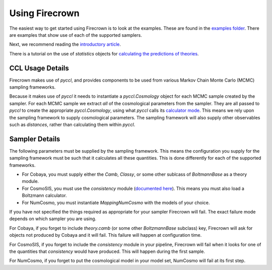 Using Firecrown
===============

.. role:: python(code)
   :language: python

The easiest way to get started using Firecrown is to look at the examples.
These are found in the `examples folder <https://github.com/LSSTDESC/firecrown/tree/master/examples>`_.
There are examples that show use of each of the supported samplers.

Next, we recommend reading the `introductory article <_static/intro_article.html>`_.

There is a tutorial on the use of *statistics* objects for `calculating the predictions of theories <_static/theoretical_predictions_tutorial.html>`_.


CCL Usage Details
-----------------

Firecrown makes use of `pyccl`, and provides components to be used from various Markov Chain Monte Carlo (MCMC) sampling frameworks.

Because it makes use of `pyccl` it needs to instantiate a `pyccl.Cosmology` object for each MCMC sample created by the sampler.
For each MCMC sample we extract *all* of the cosmological parameters from the sampler.
They are all passed to `pyccl` to create the appropriate `pyccl.Cosmology`, using what `pyccl` calls its `calculator mode <https://ccl.readthedocs.io/en/latest/source/notation_and_other_cosmological_conventions.html#the-calculator-mode>`_.
This means we rely upon the sampling framework to supply cosmological parameters.
The sampling framework will also supply other observables such as *distances*, rather than calculating them within `pyccl`.

Sampler Details
---------------

The following parameters must be supplied by the sampling framework.
This means the configuration you supply for the sampling framework must be such that it calculates all these quantities.
This is done differently for each of the supported frameworks.

* For Cobaya, you must supply either the `Camb`, `Classy`, or some other sublcass of `BoltmannBase` as a theory module.
* For CosmoSIS, you must use the `consistency` module (`documented here <https://cosmosis.readthedocs.io/en/latest/reference/standard_library/consistency.html>`_). This means you must also load a Boltzmann calculator.
* For NumCosmo, you must instantiate `MappingNumCosmo` with the models of your choice.

If you have not specified the things required as appropriate for your sampler Firecrown will fail.
The exact failure mode depends on which sampler you are using.

For Cobaya, if you forget to include `theory.camb` (or some other `BoltzmannBase` subclass)  key, Firecrown will ask for objects not produced by Cobaya and it will fail. This failure will happen at configuration time.

For CosmoSIS, if you forget to include the `consistency` module in your pipeline, Firecrown will fail when it looks for one of the quantities that `consistency` would have produced. This will happen during the first sample.

For NumCosmo, if you forget to put the cosmological model in your model set, NumCosmo will fail at its first step.

